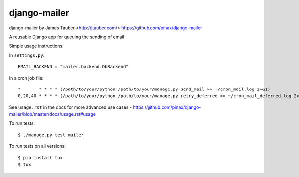 django-mailer
-------------

.. image:: https://img.shields.io/travis/pinax/django-mailer.svg
    :target: https://travis-ci.org/pinax/django-mailer

.. image:: https://img.shields.io/coveralls/pinax/django-mailer.svg
    :target: https://coveralls.io/r/pinax/django-mailer

.. image:: https://img.shields.io/pypi/dm/django-mailer.svg
    :target:  https://pypi.python.org/pypi/django-mailer/

.. image:: https://img.shields.io/pypi/v/django-mailer.svg
    :target:  https://pypi.python.org/pypi/django-mailer/

.. image:: https://img.shields.io/badge/license-MIT-blue.svg
    :target:  https://pypi.python.org/pypi/django-mailer/



django-mailer by James Tauber <http://jtauber.com/>
https://github.com/pinax/django-mailer

A reusable Django app for queuing the sending of email

Simple usage instructions:

In ``settings.py``:
::

    EMAIL_BACKEND = "mailer.backend.DbBackend"

In a cron job file:
::

    *       * * * * (/path/to/your/python /path/to/your/manage.py send_mail >> ~/cron_mail.log 2>&1)
    0,20,40 * * * * (/path/to/your/python /path/to/your/manage.py retry_deferred >> ~/cron_mail_deferred.log 2>&1)

See ``usage.rst`` in the docs for more advanced use cases - https://github.com/pinax/django-mailer/blob/master/docs/usage.rst#usage


To run tests:
::

    $ ./manage.py test mailer


To run tests on all versions:
::

    $ pip install tox
    $ tox
